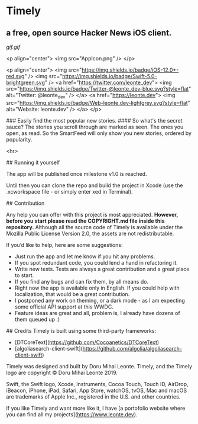 * Timely
** a free, open source Hacker News iOS client.

[[gif.gif]]

<p align="center">
    <img src="AppIcon.png" />
</p>

<p align="center">
    <img src="https://img.shields.io/badge/iOS-12.0+-red.svg" />
    <img src="https://img.shields.io/badge/Swift-5.0-brightgreen.svg" />
    <a href="https://twitter.com/leonte_dev">
        <img src="https://img.shields.io/badge/Twitter-@leonte_dev-blue.svg?style=flat" alt="Twitter: @leonte_dev" />
    </a>
    <a href="https://leonte.dev">
        <img src="https://img.shields.io/badge/Web-leonte.dev-lightgrey.svg?style=flat" alt="Website: leonte.dev" />
    </a>
</p>


### Easily find the most popular new stories. 
#### So what's the secret sauce? The stories you scroll through are marked as seen. The ones you open, as read. So the SmartFeed will only show you new stories, ordered by popularity. 

<hr>

## Running it yourself

The app will be published once milestone v1.0 is reached. 

Until then you can clone the repo and build the project in Xcode (use the .xcworkspace file - or simply enter xed in Terminal).

## Contribution

Any help you can offer with this project is most appreciated.
**However, before you start please read the COPYRIGHT\LICENSE.md file inside this repository.** 
Although all the source code of Timely is available under the Mozilla Public License Version 2.0, the assets are not redistributable.

If you’d like to help, here are some suggestions:
- Just run the app and let me know if you hit any problems.
- If you spot redundant code, you could lend a hand in refactoring it.
- Write new tests. Tests are always a great contribution and a great place to start.
- If you find any bugs and can fix them, by all means do.
- Right now the app is available only in English. If you could help with localization, that would be a great contribution.
- I postponed any work on theming, or a dark mode - as I am expecting some official API support at this WWDC. 
- Feature ideas are great and all, problem is, I already have dozens of them queued up :)

## Credits
Timely is built using some third-party frameworks: 
- [DTCoreText](https://github.com/Cocoanetics/DTCoreText)
- [algoliasearch-client-swift](https://github.com/algolia/algoliasearch-client-swift)

Timely was designed and built by Doru Mihai Leonte. 
Timely, and the Timely logo are copyright © Doru Mihai Leonte 2019.

Swift, the Swift logo, Xcode, Instruments, Cocoa Touch, Touch ID, AirDrop, iBeacon, iPhone, iPad, Safari, App Store, watchOS, tvOS, Mac and macOS are trademarks of Apple Inc., registered in the U.S. and other countries. 

If you like Timely and want more like it, I have [a portofolio website where you can find all my projects](https://www.leonte.dev).
